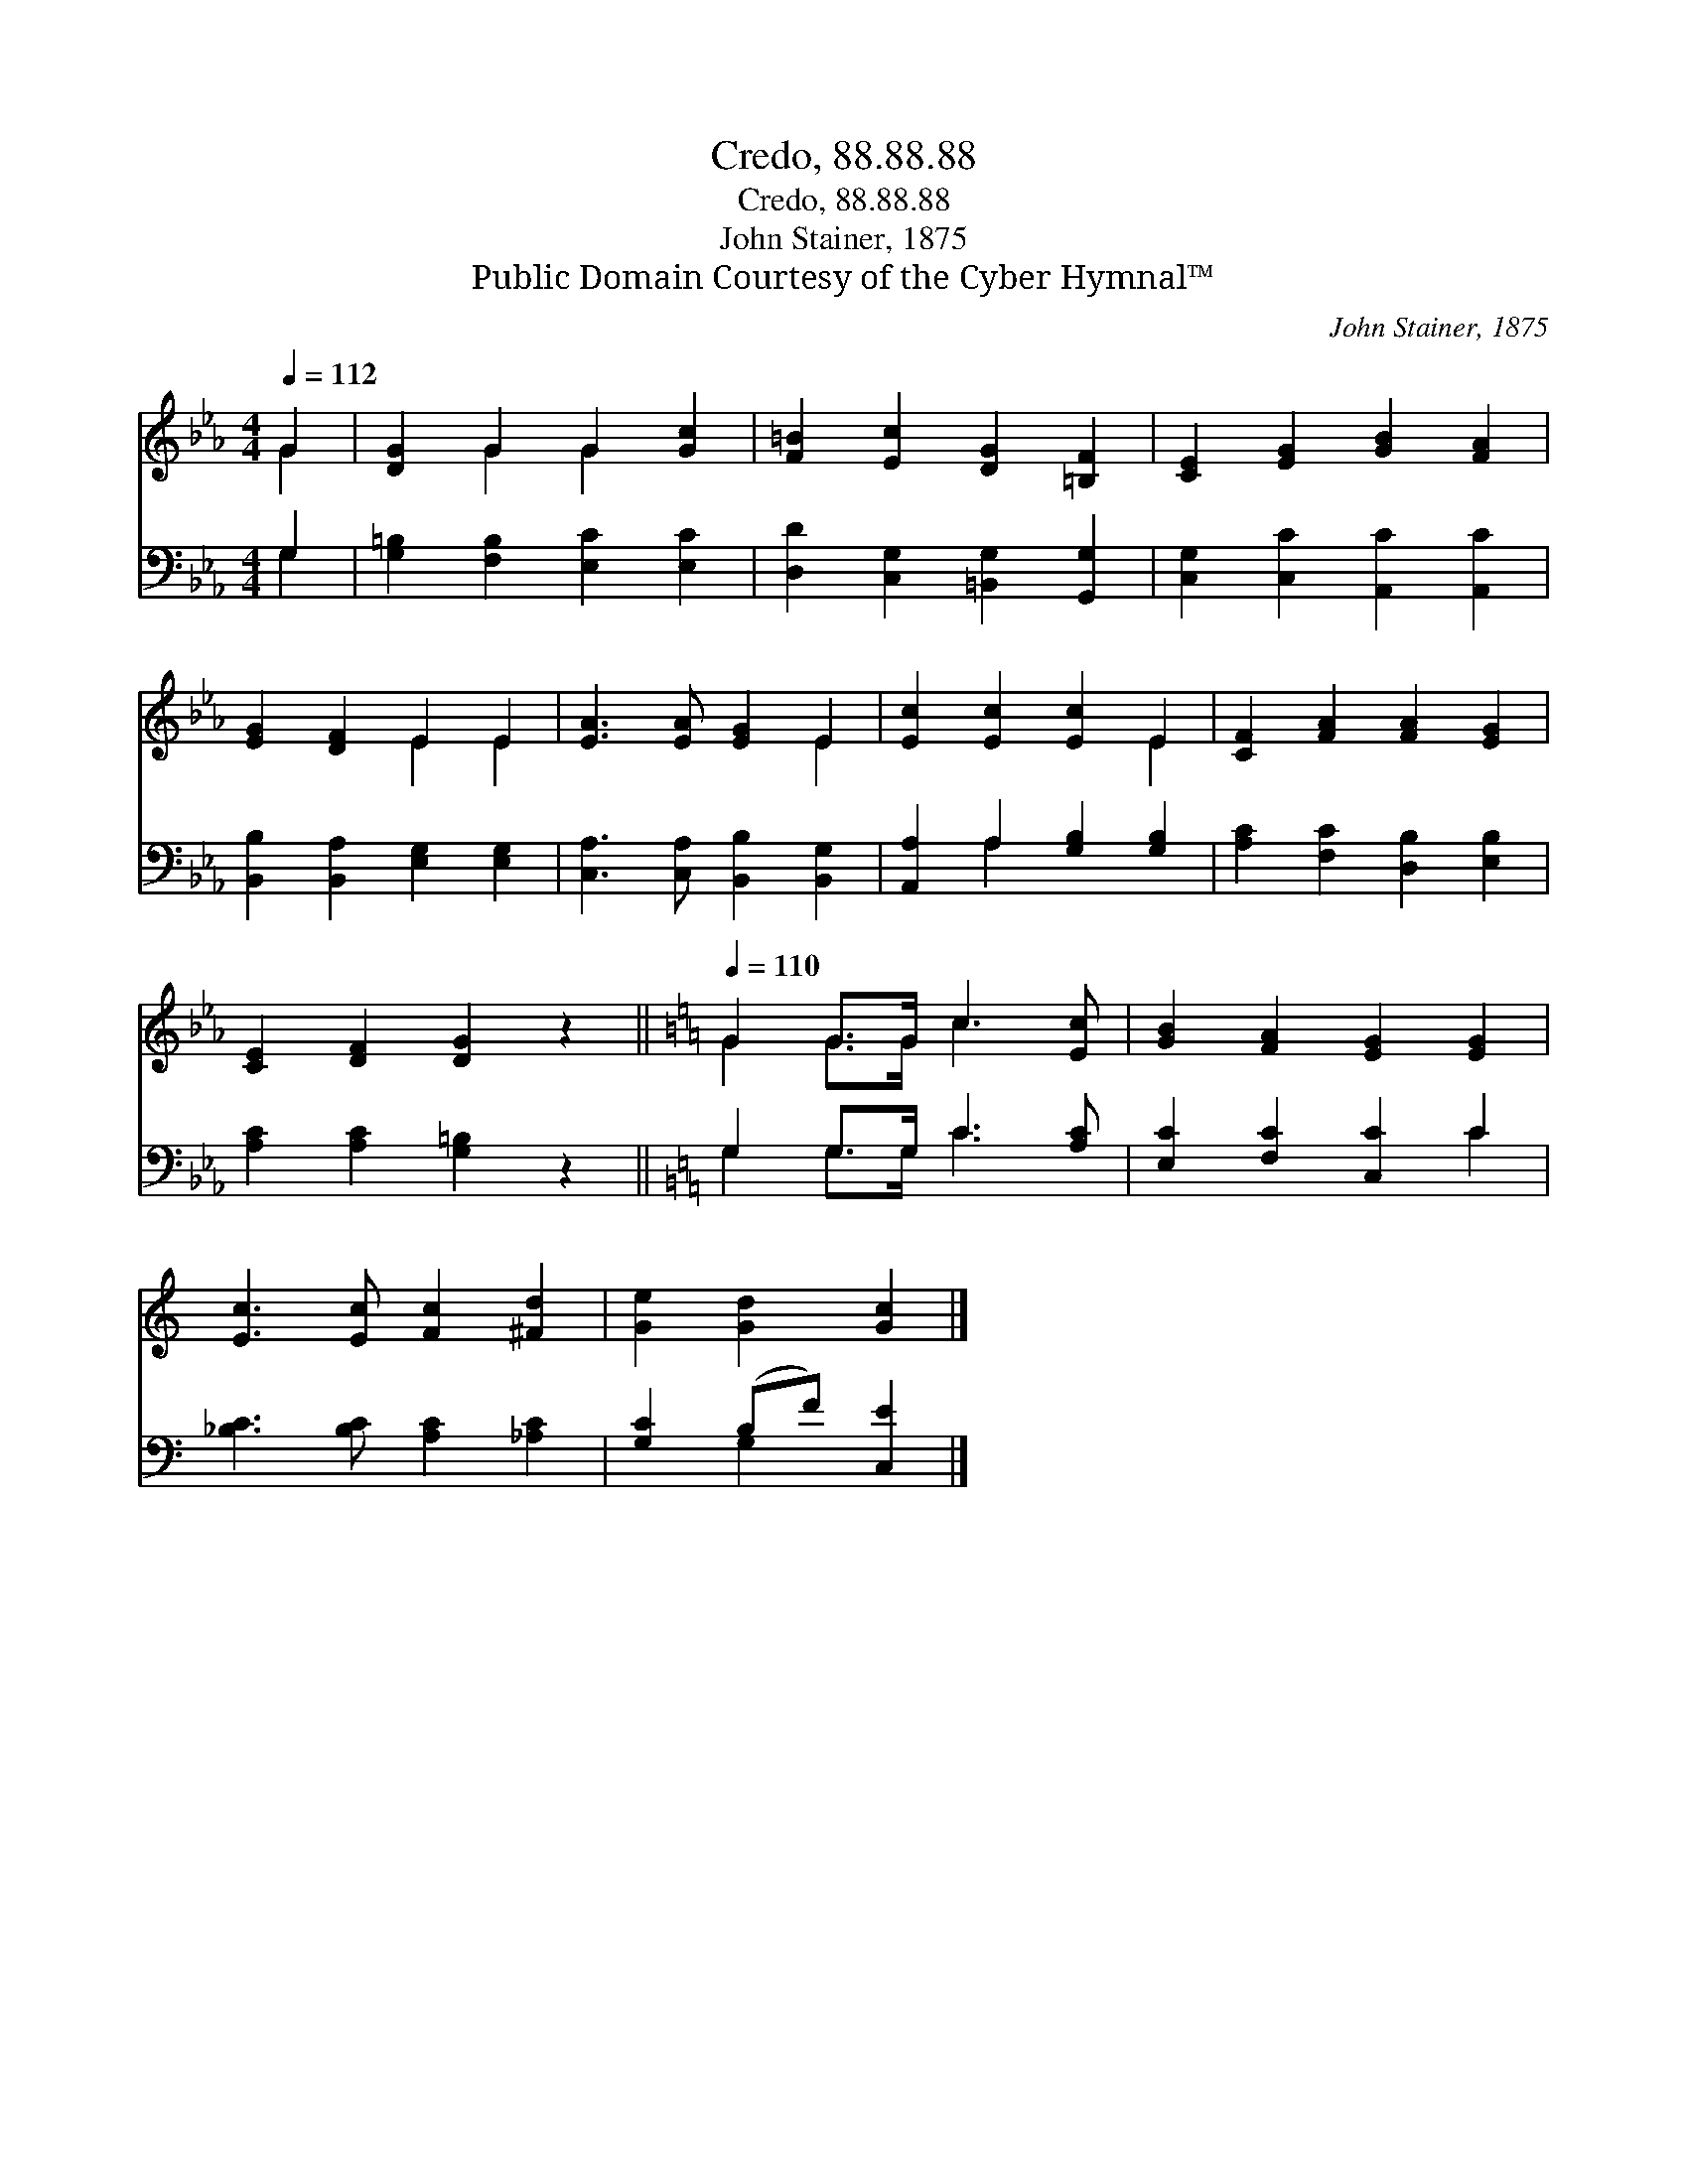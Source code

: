 X:1
T:Credo, 88.88.88
T:Credo, 88.88.88
T:John Stainer, 1875
T:Public Domain Courtesy of the Cyber Hymnal™
C:John Stainer, 1875
Z:Public Domain
Z:Courtesy of the Cyber Hymnal™
%%score ( 1 2 ) ( 3 4 )
L:1/8
Q:1/4=112
M:4/4
K:Eb
V:1 treble 
V:2 treble 
V:3 bass 
V:4 bass 
V:1
 G2 | [DG]2 G2 G2 [Gc]2 | [F=B]2 [Ec]2 [DG]2 [=B,F]2 | [CE]2 [EG]2 [GB]2 [FA]2 | %4
 [EG]2 [DF]2 E2 E2 | [EA]3 [EA] [EG]2 E2 | [Ec]2 [Ec]2 [Ec]2 E2 | [CF]2 [FA]2 [FA]2 [EG]2 | %8
 [CE]2 [DF]2 [DG]2 z2 ||[K:C][Q:1/4=110] G2 G>G c3 [Ec] | [GB]2 [FA]2 [EG]2 [EG]2 | %11
 [Ec]3 [Ec] [Fc]2 [^Fd]2 | [Ge]2 [Gd]2 [Gc]2 |] %13
V:2
 G2 | x2 G2 G2 x2 | x8 | x8 | x4 E2 E2 | x6 E2 | x6 E2 | x8 | x8 ||[K:C] G2 G>G c3 x | x8 | x8 | %12
 x6 |] %13
V:3
 G,2 | [G,=B,]2 [F,B,]2 [E,C]2 [E,C]2 | [D,D]2 [C,G,]2 [=B,,G,]2 [G,,G,]2 | %3
 [C,G,]2 [C,C]2 [A,,C]2 [A,,C]2 | [B,,B,]2 [B,,A,]2 [E,G,]2 [E,G,]2 | %5
 [C,A,]3 [C,A,] [B,,B,]2 [B,,G,]2 | [A,,A,]2 A,2 [G,B,]2 [G,B,]2 | [A,C]2 [F,C]2 [D,B,]2 [E,B,]2 | %8
 [A,C]2 [A,C]2 [G,=B,]2 z2 ||[K:C] G,2 G,>G, C3 [A,C] | [E,C]2 [F,C]2 [C,C]2 C2 | %11
 [_B,C]3 [B,C] [A,C]2 [_A,C]2 | [G,C]2 (B,F) [C,E]2 |] %13
V:4
 G,2 | x8 | x8 | x8 | x8 | x8 | x2 A,2 x4 | x8 | x8 ||[K:C] G,2 G,>G, C3 x | x6 C2 | x8 | %12
 x2 G,2 x2 |] %13

